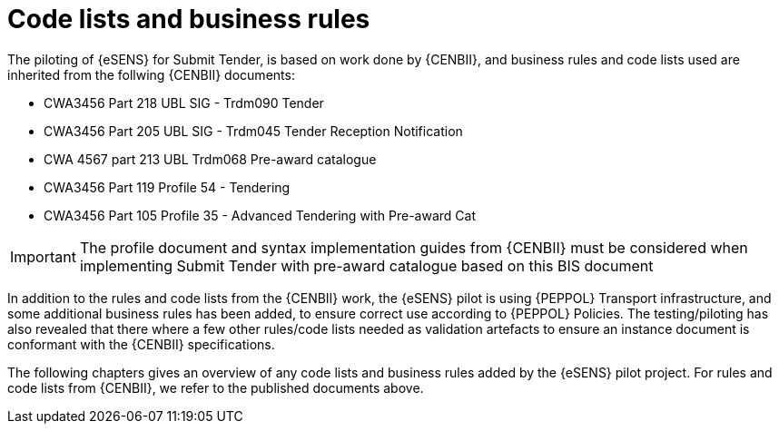 

= Code lists and business rules


The piloting of {eSENS} for Submit Tender, is based on work done by {CENBII}, and business rules and code lists used are inherited from the follwing {CENBII} documents:

* CWA3456 Part 218 UBL SIG - Trdm090 Tender
* CWA3456 Part 205 UBL SIG - Trdm045 Tender Reception Notification
* CWA 4567 part 213 UBL Trdm068 Pre-award catalogue
* CWA3456 Part 119 Profile 54 - Tendering
* CWA3456 Part 105 Profile 35 - Advanced Tendering with Pre-award Cat

IMPORTANT: The profile document and syntax implementation guides from {CENBII} must be considered when implementing Submit Tender with pre-award catalogue based on this BIS document

In addition to the rules and code lists from the {CENBII} work, the {eSENS}  pilot is using {PEPPOL} Transport infrastructure, and some additional business rules has been added, to ensure correct use according to {PEPPOL} Policies. The testing/piloting has also revealed that there where a few other rules/code lists needed as validation artefacts to ensure an instance document is conformant with the {CENBII} specifications.

The following chapters gives an overview of any code lists and business rules added by the {eSENS} pilot project. For rules and code lists from {CENBII}, we refer to the published documents above.
